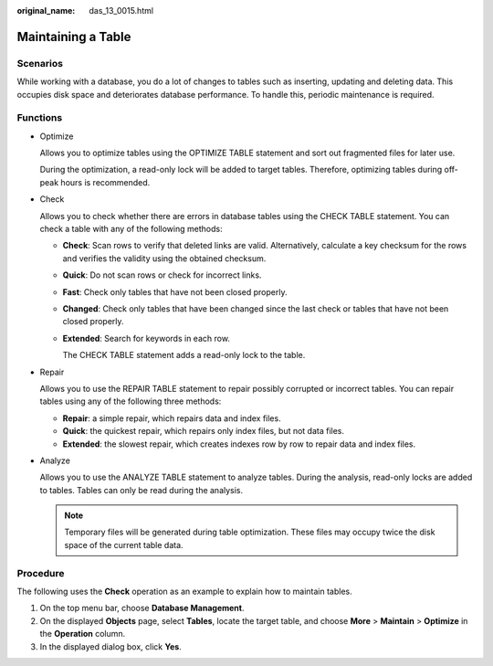 :original_name: das_13_0015.html

.. _das_13_0015:

Maintaining a Table
===================

Scenarios
---------

While working with a database, you do a lot of changes to tables such as inserting, updating and deleting data. This occupies disk space and deteriorates database performance. To handle this, periodic maintenance is required.

Functions
---------

-  Optimize

   Allows you to optimize tables using the OPTIMIZE TABLE statement and sort out fragmented files for later use.

   During the optimization, a read-only lock will be added to target tables. Therefore, optimizing tables during off-peak hours is recommended.

-  Check

   Allows you to check whether there are errors in database tables using the CHECK TABLE statement. You can check a table with any of the following methods:

   -  **Check**: Scan rows to verify that deleted links are valid. Alternatively, calculate a key checksum for the rows and verifies the validity using the obtained checksum.

   -  **Quick**: Do not scan rows or check for incorrect links.

   -  **Fast**: Check only tables that have not been closed properly.

   -  **Changed**: Check only tables that have been changed since the last check or tables that have not been closed properly.

   -  **Extended**: Search for keywords in each row.

      The CHECK TABLE statement adds a read-only lock to the table.

-  Repair

   Allows you to use the REPAIR TABLE statement to repair possibly corrupted or incorrect tables. You can repair tables using any of the following three methods:

   -  **Repair**: a simple repair, which repairs data and index files.
   -  **Quick**: the quickest repair, which repairs only index files, but not data files.
   -  **Extended**: the slowest repair, which creates indexes row by row to repair data and index files.

-  Analyze

   Allows you to use the ANALYZE TABLE statement to analyze tables. During the analysis, read-only locks are added to tables. Tables can only be read during the analysis.

   .. note::

      Temporary files will be generated during table optimization. These files may occupy twice the disk space of the current table data.

Procedure
---------

The following uses the **Check** operation as an example to explain how to maintain tables.

#. On the top menu bar, choose **Database Management**.
#. On the displayed **Objects** page, select **Tables**, locate the target table, and choose **More** > **Maintain** > **Optimize** in the **Operation** column.
#. In the displayed dialog box, click **Yes**.
